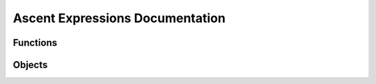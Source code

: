 Ascent Expressions Documentation
================================

Functions
---------

.. function:: avg(arg1)

    Return the average of an array.
    
    :type arg1: array
    :param arg1:
    :rtype: double
    
    
.. function:: avg(arg1)

    Return the field average of a mesh variable.
    
    :type arg1: field
    :param arg1:
    :rtype: double
    
    
.. function:: field_nan_count(arg1)

    Return the number  of NaNs in a mesh variable.
    
    :type arg1: field
    :param arg1:
    :rtype: double
    
    
.. function:: field_inf_count(arg1)

    Return the number  of -inf and +inf in a mesh variable.
    
    :type arg1: field
    :param arg1:
    :rtype: double
    
    
.. function:: max(arg1, arg2)

    Return the maximum of two scalars.
    
    :type arg1: scalar
    :param arg1:
    :type arg2: scalar
    :param arg2:
    :rtype: double
    
    
.. function:: max(arg1)

    Return the maximum value from the meshvar. Its position is also stored and is accessible via the `position` function.
    
    :type arg1: field
    :param arg1:
    :rtype: value_position
    
    
.. function:: max(arg1)

    Return the maximum of an array.
    
    :type arg1: array
    :param arg1:
    :rtype: double
    
    
.. function:: min(arg1)

    Return the minimum value from the meshvar. Its position is also stored and is accessible via the `position` function.
    
    :type arg1: field
    :param arg1:
    :rtype: value_position
    
    
.. function:: min(arg1, arg2)

    Return the minimum of two scalars.
    
    :type arg1: scalar
    :param arg1:
    :type arg2: scalar
    :param arg2:
    :rtype: double
    
    
.. function:: min(arg1)

    Return the minimum of an array.
    
    :type arg1: array
    :param arg1:
    :rtype: double
    
    
.. function:: sum(arg1)

    Return the sum of a field.
    
    :type arg1: field
    :param arg1:
    :rtype: double
    
    
.. function:: sum(arg1)

    Return the sum of an array.
    
    :type arg1: array
    :param arg1:
    :rtype: double
    
    
.. function:: cycle()

    Return the current simulation cycle.
    
    :rtype: int
    
    
.. function:: vector(arg1, arg2, arg3)

    Return the 3D position vector for the input value.
    
    :type arg1: scalar
    :param arg1:
    :type arg2: scalar
    :param arg2:
    :type arg3: scalar
    :param arg3:
    :rtype: vector
    
    
.. function:: magnitude(arg1)

    Return the magnitude of the input vector.
    
    :type arg1: vector
    :param arg1:
    :rtype: double
    
    
.. function:: histogram(arg1, [num_bins], [min_val], [max_val])

    Return a histogram of the mesh variable. Return a histogram of the mesh variable.
    
    :type arg1: field
    :param arg1:
    :type num_bins: int
    :param num_bins: defaults to ``256``
    :type min_val: scalar
    :param min_val: defaults to ``min(arg1)``
    :type max_val: scalar
    :param max_val: defaults to ``max(arg1)``
    :rtype: histogram
    
    
.. function:: history(expr_name, [relative_index], [absolute_index])

    As the simulation progresses the expressions   are evaluated repeatedly. The history function allows you to get the value of   previous evaluations. For example, if we want to evaluate the difference   between the original state of the simulation and the current state then we   can use an absolute index of 0 to compare the initial value with the   current value: ``val - history(val, absolute_index=0)``. Another example is if   you want to evaluate the relative change between the previous state and the   current state: ``val - history(val, relative_index=1)``.
    
       .. note:: Exactly one of ``relative_index`` or ``absolute_index`` must be   passed. If the argument name is not specified ``relative_index`` will be   used.
    
    :type expr_name: anytype
    :param expr_name: `expr_name` should be the name of an expression that was evaluated in the past.
    :type relative_index: int
    :param relative_index: The number of evaluations   ago. This should be less than the number of past evaluations. For example,   ``history(pressure, relative_index=1)`` returns the value of pressure one   evaluation ago.
    :type absolute_index: int
    :param absolute_index: The index in the evaluation   history. This should be less than the number of past evaluations. For   example, ``history(pressure, absolute_index=0)`` returns the value of   pressure from the first time it was evaluated.
    :rtype: anytype
    
    
.. function:: entropy(hist)

    Return the Shannon entropy given a histogram of the field.
    
    :type hist: histogram
    :param hist:
    :rtype: double
    
    
.. function:: pdf(hist)

    Return the probability distribution function (pdf) from a histogram.
    
    :type hist: histogram
    :param hist:
    :rtype: histogram
    
    
.. function:: cdf(hist)

    Return the cumulative distribution function (cdf) from a histogram.
    
    :type hist: histogram
    :param hist:
    :rtype: histogram
    
    
.. function:: bin(hist, bin)

    Return the value of the bin at index `bin` of a histogram.
    
    :type hist: histogram
    :param hist:
    :type bin: int
    :param bin:
    :rtype: double
    
    
.. function:: bin(hist, val)

    Return the value of the bin with axis-value `val` on the histogram.
    
    :type hist: histogram
    :param hist:
    :type val: scalar
    :param val:
    :rtype: double
    
    
.. function:: field(arg1)

    Return a mesh field given a its name.
    
    :type arg1: string
    :param arg1:
    :rtype: field
    
    
.. function:: quantile(cdf, q, [interpolation])

    Return the `q`-th quantile of the data along   the axis of `cdf`. For example, if `q` is 0.5 the result is the value on the   x-axis which 50% of the data lies below.
    
    :type cdf: histogram
    :param cdf: CDF of a histogram.
    :type q: double
    :param q: Quantile between 0 and 1 inclusive.
    :type interpolation: string
    :param interpolation: Specifies the interpolation   method to use when the quantile lies between two data points ``i < j``: 
    
       - linear (default): ``i + (j - i) * fraction``, where fraction is the   fractional part of the index surrounded by ``i`` and ``j``. 
       - lower: ``i``. 
       - higher: ``j``. 
       - nearest: ``i`` or ``j``, whichever is nearest. 
       - midpoint: ``(i + j) / 2``
    :rtype: double
    
    
.. function:: axis(name, [bins], [min_val], [max_val], [num_bins], [clamp])

    Defines a uniform or rectilinear axis. When used for binning the bins are inclusive on the lower boundary and exclusive on the higher boundary of each bin. Either specify only ``bins`` or a subset of the ``min_val``, ``max_val``, ``num_bins`` options.
    
    :type name: string
    :param name: The name of a scalar field on the mesh or one of ``'x'``, ``'y'``, or ``'z'``.
    :type bins: list
    :param bins: A strictly increasing list of scalars containing the values for each tick. Used to specify a rectilinear axis.
    :type min_val: scalar
    :param min_val: Minimum value of the axis (i.e. the value of the first tick).
    :type max_val: scalar
    :param max_val: Maximum value of the axis (i.e. the value of the last tick).
    :type num_bins: int
    :param num_bins: Number of bins on the axis (i.e. the number of ticks minus 1).
    :type clamp: bool
    :param clamp: Defaults to ``False``. If ``True``, values outside the axis should be put into the bins on the boundaries.
    :rtype: axis
    
    
.. function:: binning(reduction_var, reduction_op, bin_axes, [empty_bin_val], [output])

    Returns a multidimensional data binning.
    
    :type reduction_var: string
    :param reduction_var: The variable being reduced. Either the name of a scalar field on the mesh or one of ``'x'``, ``'y'``, or ``'z'``.
    :type reduction_op: string
    :param reduction_op: The reduction operator to use when   putting values in bins. Available reductions are: 
    
       - cnt: number of elements in a bin 
       - min: minimum value in a bin 
       - max: maximum value in a bin 
       - sum: sum of values in a bin 
       - avg: average of values in a bin 
       - pdf: probability distribution function over all bins 
       - std: standard deviation of values in a bin 
       - var: variance of values in a bin 
       - rms: root mean square of values in a bin
    :type bin_axes: list
    :param bin_axes: List of Axis objects which define the bin axes.
    :type empty_bin_val: scalar
    :param empty_bin_val: The value that empty bins should have. Defaults to 0.
    :type output: string
    :param output: Defaults to ``'none'``. If set to ``'bins'`` a binning with 3 or fewer dimensions will be output as a new topology on the dataset. This is useful for directly visualizing the binning. If set to ``'mesh'`` the bins will be "painted" back onto the original mesh as a new field.
    :rtype: binning
    
    
Objects
-------

.. attribute:: histogram

    :type value: array
    :param value:
    :type min_val: double
    :param min_val:
    :type max_val: double
    :param max_val:
    :type num_bins: int
    :param num_bins:
    
    
.. attribute:: value_position

    :type value: double
    :param value:
    :type position: vector
    :param position:
    
    
